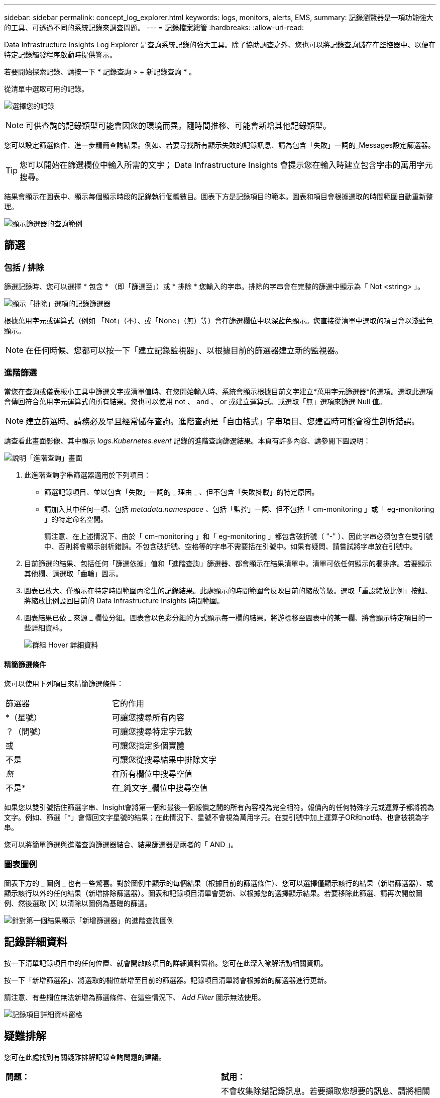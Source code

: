 ---
sidebar: sidebar 
permalink: concept_log_explorer.html 
keywords: logs, monitors, alerts, EMS, 
summary: 記錄瀏覽器是一項功能強大的工具、可透過不同的系統記錄來調查問題。 
---
= 記錄檔案總管
:hardbreaks:
:allow-uri-read: 


[role="lead"]
Data Infrastructure Insights Log Explorer 是查詢系統記錄的強大工具。除了協助調查之外、您也可以將記錄查詢儲存在監控器中、以便在特定記錄觸發程序啟動時提供警示。

若要開始探索記錄、請按一下 * 記錄查詢 > + 新記錄查詢 * 。

從清單中選取可用的記錄。

image:LogExplorer_2022.png["選擇您的記錄"]


NOTE: 可供查詢的記錄類型可能會因您的環境而異。隨時間推移、可能會新增其他記錄類型。

您可以設定篩選條件、進一步精簡查詢結果。例如、若要尋找所有顯示失敗的記錄訊息、請為包含「失敗」一詞的_Messages設定篩選器。


TIP: 您可以開始在篩選欄位中輸入所需的文字； Data Infrastructure Insights 會提示您在輸入時建立包含字串的萬用字元搜尋。

結果會顯示在圖表中、顯示每個顯示時段的記錄執行個體數目。圖表下方是記錄項目的範本。圖表和項目會根據選取的時間範圍自動重新整理。

image:LogExplorer_QueryForFailed.png["顯示篩選器的查詢範例"]



== 篩選



=== 包括 / 排除

篩選記錄時、您可以選擇 * 包含 * （即「篩選至」）或 * 排除 * 您輸入的字串。排除的字串會在完整的篩選中顯示為「 Not <string> 」。

image:Log_Advanced_Query_Filter_Exclude.png["顯示「排除」選項的記錄篩選器"]

根據萬用字元或運算式（例如 「Not」（不）、或「None」（無）等）會在篩選欄位中以深藍色顯示。您直接從清單中選取的項目會以淺藍色顯示。


NOTE: 在任何時候、您都可以按一下「建立記錄監視器」、以根據目前的篩選器建立新的監視器。



=== 進階篩選

當您在查詢或儀表板小工具中篩選文字或清單值時、在您開始輸入時、系統會顯示根據目前文字建立*萬用字元篩選器*的選項。選取此選項會傳回符合萬用字元運算式的所有結果。您也可以使用 not 、 and 、 or 或建立運算式、或選取「無」選項來篩選 Null 值。


NOTE: 建立篩選時、請務必及早且經常儲存查詢。進階查詢是「自由格式」字串項目、您建置時可能會發生剖析錯誤。

請查看此畫面影像、其中顯示 _logs.Kubernetes.event_ 記錄的進階查詢篩選結果。本頁有許多內容、請參閱下圖說明：

image:Log_Advanced_Query_ScreenExplained.png["說明「進階查詢」畫面"]

. 此進階查詢字串篩選器適用於下列項目：
+
** 篩選記錄項目、並以包含「失敗」一詞的 _ 理由 _ 、但不包含「失敗掛載」的特定原因。
** 請加入其中任何一項、包括 _metadata.namespace_ 、包括「監控」一詞、但不包括「 cm-monitoring 」或「 eg-monitoring 」的特定命名空間。
+
請注意、在上述情況下、由於「 cm-monitoring 」和「 eg-monitoring 」都包含破折號（ "-" ）、因此字串必須包含在雙引號中、否則將會顯示剖析錯誤。不包含破折號、空格等的字串不需要括在引號中。如果有疑問、請嘗試將字串放在引號中。



. 目前篩選的結果、包括任何「篩選依據」值和「進階查詢」篩選器、都會顯示在結果清單中。清單可依任何顯示的欄排序。若要顯示其他欄、請選取「齒輪」圖示。
. 圖表已放大、僅顯示在特定時間範圍內發生的記錄結果。此處顯示的時間範圍會反映目前的縮放等級。選取「重設縮放比例」按鈕、將縮放比例設回目前的 Data Infrastructure Insights 時間範圍。
. 圖表結果已依 _ 來源 _ 欄位分組。圖表會以色彩分組的方式顯示每一欄的結果。將游標移至圖表中的某一欄、將會顯示特定項目的一些詳細資料。
+
image:Log_Advanced_Query_Group_Detail.png["群組 Hover 詳細資料"]





==== 精簡篩選條件

您可以使用下列項目來精簡篩選條件：

|===


| 篩選器 | 它的作用 


| *（星號） | 可讓您搜尋所有內容 


| ？（問號） | 可讓您搜尋特定字元數 


| 或 | 可讓您指定多個實體 


| 不是 | 可讓您從搜尋結果中排除文字 


| _無_ | 在所有欄位中搜尋空值 


| 不是* | 在_純文字_欄位中搜尋空值 
|===
如果您以雙引號括住篩選字串、Insight會將第一個和最後一個報價之間的所有內容視為完全相符。報價內的任何特殊字元或運算子都將視為文字。例如、篩選「*」會傳回文字星號的結果；在此情況下、星號不會視為萬用字元。在雙引號中加上運算子OR和not時、也會被視為字串。

您可以將簡單篩選與進階查詢篩選器結合、結果篩選器是兩者的「 AND 」。



=== 圖表圖例

圖表下方的 _ 圖例 _ 也有一些驚喜。對於圖例中顯示的每個結果（根據目前的篩選條件）、您可以選擇僅顯示該行的結果（新增篩選器）、或顯示該行以外的任何結果（新增排除篩選器）。圖表和記錄項目清單會更新、以根據您的選擇顯示結果。若要移除此篩選、請再次開啟圖例、然後選取 [X] 以清除以圖例為基礎的篩選。

image:Log_Advanced_Query_Legend.png["針對第一個結果顯示「新增篩選器」的進階查詢圖例"]



== 記錄詳細資料

按一下清單記錄項目中的任何位置、就會開啟該項目的詳細資料窗格。您可在此深入瞭解活動相關資訊。

按一下「新增篩選器」、將選取的欄位新增至目前的篩選器。記錄項目清單將會根據新的篩選器進行更新。

請注意、有些欄位無法新增為篩選條件、在這些情況下、 _Add Filter_ 圖示無法使用。

image:LogExplorer_DetailPane.png["記錄項目詳細資料窗格"]



== 疑難排解

您可在此處找到有關疑難排解記錄查詢問題的建議。

|===


| *問題：* | *試用：* 


| 我在記錄查詢中沒有看到「偵錯」訊息 | 不會收集除錯記錄訊息。若要擷取您想要的訊息、請將相關訊息嚴重性變更為資訊、錯誤、警示、緊急、_或_notes_層級。 
|===